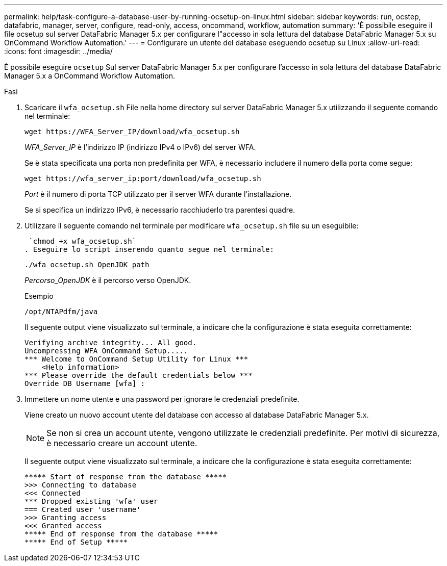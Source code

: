 ---
permalink: help/task-configure-a-database-user-by-running-ocsetup-on-linux.html 
sidebar: sidebar 
keywords: run, ocstep, datafabric, manager, server, configure, read-only, access, oncommand, workflow, automation 
summary: 'È possibile eseguire il file ocsetup sul server DataFabric Manager 5.x per configurare l"accesso in sola lettura del database DataFabric Manager 5.x su OnCommand Workflow Automation.' 
---
= Configurare un utente del database eseguendo ocsetup su Linux
:allow-uri-read: 
:icons: font
:imagesdir: ../media/


[role="lead"]
È possibile eseguire `ocsetup` Sul server DataFabric Manager 5.x per configurare l'accesso in sola lettura del database DataFabric Manager 5.x a OnCommand Workflow Automation.

.Fasi
. Scaricare il `wfa_ocsetup.sh` File nella home directory sul server DataFabric Manager 5.x utilizzando il seguente comando nel terminale:
+
`+wget https://WFA_Server_IP/download/wfa_ocsetup.sh+`

+
_WFA_Server_IP_ è l'indirizzo IP (indirizzo IPv4 o IPv6) del server WFA.

+
Se è stata specificata una porta non predefinita per WFA, è necessario includere il numero della porta come segue:

+
`+wget https://wfa_server_ip:port/download/wfa_ocsetup.sh+`

+
_Port_ è il numero di porta TCP utilizzato per il server WFA durante l'installazione.

+
Se si specifica un indirizzo IPv6, è necessario racchiuderlo tra parentesi quadre.

. Utilizzare il seguente comando nel terminale per modificare `wfa_ocsetup.sh` file su un eseguibile:
+
 `chmod +x wfa_ocsetup.sh`
. Eseguire lo script inserendo quanto segue nel terminale:
+
`./wfa_ocsetup.sh OpenJDK_path`

+
_Percorso_OpenJDK_ è il percorso verso OpenJDK.

+
Esempio

+
`/opt/NTAPdfm/java`

+
Il seguente output viene visualizzato sul terminale, a indicare che la configurazione è stata eseguita correttamente:

+
[listing]
----
Verifying archive integrity... All good.
Uncompressing WFA OnCommand Setup.....
*** Welcome to OnCommand Setup Utility for Linux ***
    <Help information>
*** Please override the default credentials below ***
Override DB Username [wfa] :
----
. Immettere un nome utente e una password per ignorare le credenziali predefinite.
+
Viene creato un nuovo account utente del database con accesso al database DataFabric Manager 5.x.

+

NOTE: Se non si crea un account utente, vengono utilizzate le credenziali predefinite. Per motivi di sicurezza, è necessario creare un account utente.

+
Il seguente output viene visualizzato sul terminale, a indicare che la configurazione è stata eseguita correttamente:

+
[listing]
----
***** Start of response from the database *****
>>> Connecting to database
<<< Connected
*** Dropped existing 'wfa' user
=== Created user 'username'
>>> Granting access
<<< Granted access
***** End of response from the database *****
***** End of Setup *****
----

